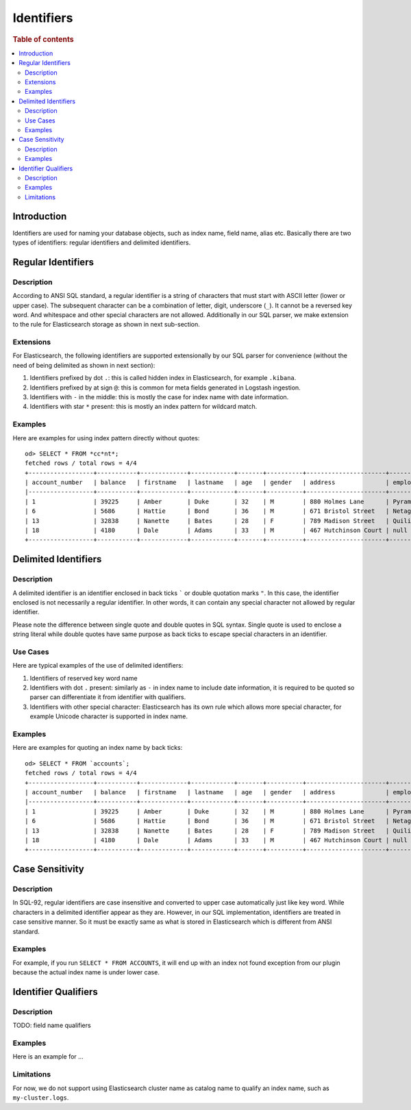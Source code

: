 ===========
Identifiers
===========

.. rubric:: Table of contents

.. contents::
   :local:
   :depth: 2


Introduction
============

Identifiers are used for naming your database objects, such as index name, field name, alias etc. Basically there are two types of identifiers: regular identifiers and delimited identifiers.


Regular Identifiers
===================

Description
-----------

According to ANSI SQL standard, a regular identifier is a string of characters that must start with ASCII letter (lower or upper case). The subsequent character can be a combination of letter, digit, underscore (``_``). It cannot be a reversed key word. And whitespace and other special characters are not allowed. Additionally in our SQL parser, we make extension to the rule for Elasticsearch storage as shown in next sub-section.

Extensions
----------

For Elasticsearch, the following identifiers are supported extensionally by our SQL parser for convenience (without the need of being delimited as shown in next section):

1. Identifiers prefixed by dot ``.``: this is called hidden index in Elasticsearch, for example ``.kibana``.
2. Identifiers prefixed by at sign ``@``: this is common for meta fields generated in Logstash ingestion.
3. Identifiers with ``-`` in the middle: this is mostly the case for index name with date information.
4. Identifiers with star ``*`` present: this is mostly an index pattern for wildcard match.

Examples
--------

Here are examples for using index pattern directly without quotes::

    od> SELECT * FROM *cc*nt*;
    fetched rows / total rows = 4/4
    +------------------+-----------+-------------+------------+-------+----------+----------------------+------------+-----------------------+--------+---------+
    | account_number   | balance   | firstname   | lastname   | age   | gender   | address              | employer   | email                 | city   | state   |
    |------------------+-----------+-------------+------------+-------+----------+----------------------+------------+-----------------------+--------+---------|
    | 1                | 39225     | Amber       | Duke       | 32    | M        | 880 Holmes Lane      | Pyrami     | amberduke@pyrami.com  | Brogan | IL      |
    | 6                | 5686      | Hattie      | Bond       | 36    | M        | 671 Bristol Street   | Netagy     | hattiebond@netagy.com | Dante  | TN      |
    | 13               | 32838     | Nanette     | Bates      | 28    | F        | 789 Madison Street   | Quility    | null                  | Nogal  | VA      |
    | 18               | 4180      | Dale        | Adams      | 33    | M        | 467 Hutchinson Court | null       | daleadams@boink.com   | Orick  | MD      |
    +------------------+-----------+-------------+------------+-------+----------+----------------------+------------+-----------------------+--------+---------+


Delimited Identifiers
=====================

Description
-----------

A delimited identifier is an identifier enclosed in back ticks ````` or double quotation marks ``"``. In this case, the identifier enclosed is not necessarily a regular identifier. In other words, it can contain any special character not allowed by regular identifier.

Please note the difference between single quote and double quotes in SQL syntax. Single quote is used to enclose a string literal while double quotes have same purpose as back ticks to escape special characters in an identifier.

Use Cases
---------

Here are typical examples of the use of delimited identifiers:

1. Identifiers of reserved key word name
2. Identifiers with dot ``.`` present: similarly as ``-`` in index name to include date information, it is required to be quoted so parser can differentiate it from identifier with qualifiers.
3. Identifiers with other special character: Elasticsearch has its own rule which allows more special character, for example Unicode character is supported in index name.

Examples
--------

Here are examples for quoting an index name by back ticks::

    od> SELECT * FROM `accounts`;
    fetched rows / total rows = 4/4
    +------------------+-----------+-------------+------------+-------+----------+----------------------+------------+-----------------------+--------+---------+
    | account_number   | balance   | firstname   | lastname   | age   | gender   | address              | employer   | email                 | city   | state   |
    |------------------+-----------+-------------+------------+-------+----------+----------------------+------------+-----------------------+--------+---------|
    | 1                | 39225     | Amber       | Duke       | 32    | M        | 880 Holmes Lane      | Pyrami     | amberduke@pyrami.com  | Brogan | IL      |
    | 6                | 5686      | Hattie      | Bond       | 36    | M        | 671 Bristol Street   | Netagy     | hattiebond@netagy.com | Dante  | TN      |
    | 13               | 32838     | Nanette     | Bates      | 28    | F        | 789 Madison Street   | Quility    | null                  | Nogal  | VA      |
    | 18               | 4180      | Dale        | Adams      | 33    | M        | 467 Hutchinson Court | null       | daleadams@boink.com   | Orick  | MD      |
    +------------------+-----------+-------------+------------+-------+----------+----------------------+------------+-----------------------+--------+---------+


Case Sensitivity
================

Description
-----------

In SQL-92, regular identifiers are case insensitive and converted to upper case automatically just like key word. While characters in a delimited identifier appear as they are. However, in our SQL implementation, identifiers are treated in case sensitive manner. So it must be exactly same as what is stored in Elasticsearch which is different from ANSI standard.

Examples
--------

For example, if you run ``SELECT * FROM ACCOUNTS``, it will end up with an index not found exception from our plugin because the actual index name is under lower case.


Identifier Qualifiers
=====================

Description
-----------

TODO: field name qualifiers

Examples
--------

Here is an example for ...

Limitations
-----------

For now, we do not support using Elasticsearch cluster name as catalog name to qualify an index name, such as ``my-cluster.logs``.
